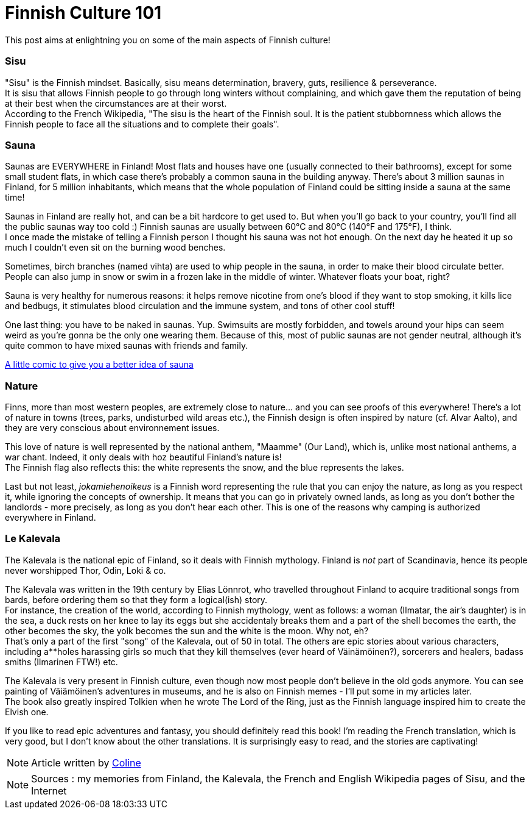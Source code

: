 = Finnish Culture 101
:hp-tags: Culture, sisu, sauna, nature, Kalevala
:hp-image: https://TeksInHelsinki.github.com/images/article_covers/4.bases_culture.jpg
:published_at: 2015-03-05

This post aims at enlightning you on some of the main aspects of Finnish culture!

=== Sisu

"Sisu" is the Finnish mindset. Basically, sisu means determination, bravery, guts, resilience & perseverance. +
It is sisu that allows Finnish people to go through long winters without complaining, and which gave them the reputation of being at their best when the circumstances are at their worst. +
According to the French Wikipedia, "The sisu is the heart of the Finnish soul. It is the patient stubbornness which allows the Finnish people to face all the situations and to complete their goals".

=== Sauna

Saunas are EVERYWHERE in Finland! Most flats and houses have one (usually connected to their bathrooms), except for some small student flats, in which case there's probably a common sauna in the building anyway. There's about 3 million saunas in Finland, for 5 million inhabitants, which means that the whole population of Finland could be sitting inside a sauna at the same time!

Saunas in Finland are really hot, and can be a bit hardcore to get used to. But when you'll go back to your country, you'll find all the public saunas way too cold :) Finnish saunas are usually between 60°C and 80°C (140°F and 175°F), I think. +
I once made the mistake of telling a Finnish person I thought his sauna was not hot enough. On the next day he heated it up so much I couldn't even sit on the burning wood benches.

Sometimes, birch branches (named vihta) are used to whip people in the sauna, in order to make their blood circulate better. People can also jump in snow or swim in a frozen lake in the middle of winter. Whatever floats your boat, right? +

Sauna is very healthy for numerous reasons: it helps remove nicotine from one's blood if they want to stop smoking, it kills lice and bedbugs, it stimulates blood circulation and the immune system, and tons of other cool stuff! 

One last thing: you have to be naked in saunas. Yup. Swimsuits are mostly forbidden, and towels around your hips can seem weird as you're gonna be the only one wearing them. Because of this, most of public saunas are not gender neutral, although it's quite common to have mixed saunas with friends and family.

link:http://satwcomic.com/sauna-time[A little comic to give you a better idea of sauna]

=== Nature

Finns, more than most western peoples, are extremely close to nature... and you can see proofs of this everywhere! There's a lot of nature in towns (trees, parks, undisturbed wild areas etc.), the Finnish design is often inspired by nature (cf. Alvar Aalto), and they are very conscious about environnement issues.

This love of nature is well represented by the national anthem, "Maamme" (Our Land), which is, unlike most national anthems, a war chant. Indeed, it only deals with hoz beautiful Finland's nature is! +
The Finnish flag also reflects this: the white represents the snow, and the blue represents the lakes.

Last but not least, _jokamiehenoikeus_ is a Finnish word representing the rule that you can enjoy the nature, as long as you respect it, while ignoring the concepts of ownership. It means that you can go in privately owned lands, as long as you don't bother the landlords - more precisely, as long as you don't hear each other. This is one of the reasons why camping is authorized everywhere in Finland.


=== Le Kalevala

The Kalevala is the national epic of Finland, so it deals with Finnish mythology. Finland is _not_ part of Scandinavia, hence its people never worshipped Thor, Odin, Loki & co.

The Kalevala was written in the 19th century by Elias Lönnrot, who travelled throughout Finland to acquire traditional songs from bards, before ordering them so that they form a logical(ish) story. +
For instance, the creation of the world, according to Finnish mythology, went as follows: a woman (Ilmatar, the air's daughter) is in the sea, a duck rests on her knee to lay its eggs but she accidentaly breaks them and a part of the shell becomes the earth, the other becomes the sky, the yolk becomes the sun and the white is the moon. Why not, eh? +
That's only a part of the first "song" of the Kalevala, out of 50 in total. The others are epic stories about various characters, including a**holes harassing girls so much that they kill themselves (ever heard of Väinämöinen?), sorcerers and healers, badass smiths (Ilmarinen FTW!) etc.

The Kalevala is very present in Finnish culture, even though now most people don't believe in the old gods anymore. You can see painting of Väiämöinen's adventures in museums, and he is also on Finnish memes - I'll put some in my articles later. +
The book also greatly inspired Tolkien when he wrote The Lord of the Ring, just as the Finnish language inspired him to create the Elvish one.

If you like to read epic adventures and fantasy, you should definitely read this book! I'm reading the French translation, which is very good, but I don't know about the other translations. It is surprisingly easy to read, and the stories are captivating!

NOTE: Article written by link:https://github.com/Lokenstein[Coline]

NOTE: Sources : my memories from Finland, the Kalevala, the French and English Wikipedia pages of Sisu, and the Internet 